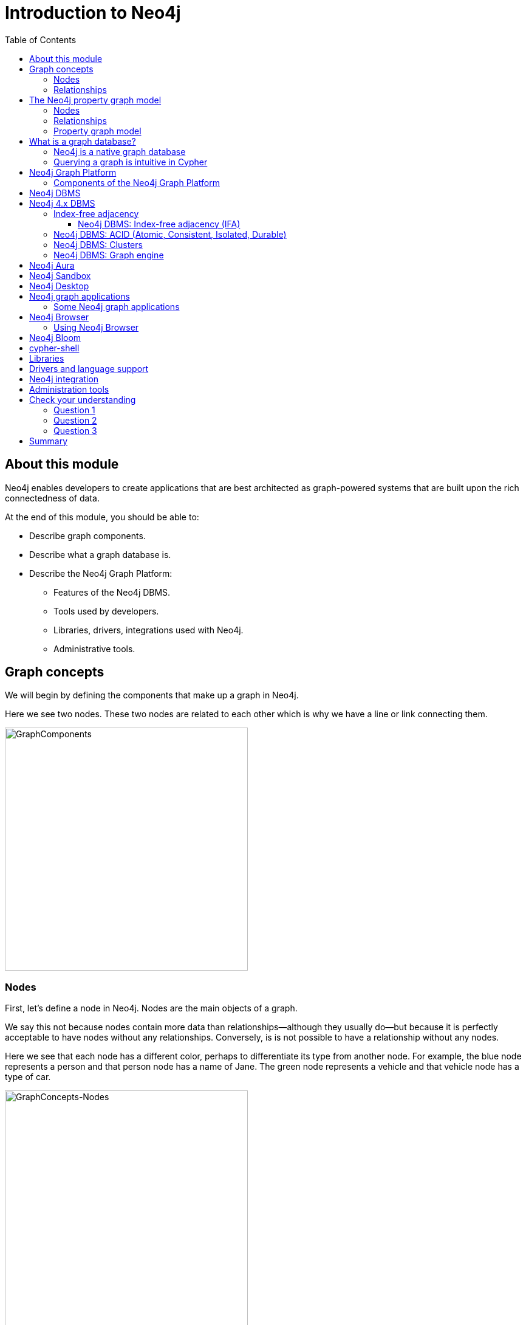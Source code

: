 = Introduction to Neo4j
:slug: 01-admin-intro-neo4j
:doctype: book
:toc: left
:toclevels: 4
:imagesdir: ../images
:module-next-title: Overview of Neo4j Administration
:page-slug: {slug}
:page-layout: training
:page-quiz:
:page-module-duration-minutes: 30

== About this module

[.notes]
--
Neo4j enables developers to create applications that are best architected as graph-powered systems that are built upon the rich connectedness of data.
--

At the end of this module, you should be able to:
[square]
* Describe graph components.
* Describe what a graph database is.
* Describe the Neo4j Graph Platform:
** Features of the Neo4j DBMS.
** Tools used by developers.
** Libraries, drivers, integrations used with Neo4j.
** Administrative tools.

== Graph concepts

[.notes]
--
We will begin by defining the components that make up a graph in Neo4j.
--

[.small]
--
Here we see two nodes.
These two nodes are related to each other which is why we have a line or link connecting them.
--

image::GraphComponents.png[GraphComponents,width=400,align=center]

=== Nodes

[.small]
--
First, let’s define a node in Neo4j.
Nodes are the main objects of a graph.
--

[.notes]
--
We say this not because nodes contain more data than relationships--although they usually do--but because it is perfectly acceptable to have nodes without any relationships.
Conversely,  is is [.underline]#not# possible to have a relationship without any nodes.

Here we see that each node has a different color, perhaps to differentiate its type from another node.
For example, the blue node represents a person and that person node has a name of Jane.
The green node represents a vehicle and that vehicle node has a type of car.
--

image::GraphConcepts-Nodes.png[GraphConcepts-Nodes,width=400,align=center]


[.notes]
--
Mathematically, a node is defined as “a point where two or more edges (relationships) meet.”
This is not at all intuitive!
However, it provides important insight into how graphs are used.
Since the entire point of modeling data as a graph is to traverse a chain of linked nodes, one useful way of thinking about nodes is that they are waypoints along the traversal route.
They contain information you need to decide which links are good ones to follow, and which should be ignored.
Relationships are those links.
--

=== Relationships

[.notes]
--
Next, let’s define a relationship in Neo4j.

Relationships are the links between nodes.
In their simplest form, relationships need not contain any information other than which two nodes they link.
But they can (and in Neo4j always do) contain much more.
--

image::GraphConcepts-Relationships.png[GraphConcepts-Relationships,width=400,align=center]

[.notes]
--
For example, relationships can include a direction.
"Jane owns a car" is a very different relationship than "A car owns Jane", and the direction of the relationship between Jane and her car captures this.
Relationship directions are required in Neo4j.

In addition, relationships can contain any amount of additional data, such as weight or relationship type.
For example, the relationship between Jane and her car is of the type OWNS.
Like direction, type is a required element of Neo4j relationships, although all other data is optional.

In Neo4j, the purpose of the data attached to a relationship is to reduce the need to "gather and inspect", where you follow all relationships from a given node, then scan the target node data to determine which hops were “good” ones and then discard the rest.
This does not scale well.
Instead, we can use the data attached to a relationship to preemptively filter which links to follow during traversal.
--


== The Neo4j property graph model


A Neo4j database (graph) is composed of two elements: *nodes* and *relationships*.
Neo4j allows you to identify nodes and relationships and add properties to them to further define the data in the graph.


=== Nodes

[.notes]
--
Each node represents an entity (a person, place, thing, category or other piece of data). With Neo4j, nodes can have **labels** that are used to define types for nodes.
For example, a _Location_ node is a node with the label _Location_.
That same node can also have a label, _Residence_. Another _Location_ node can also have a label, _Business_.
A label can be used to group nodes of the same type. For example, you may want to retrieve all of the _Business_ nodes.
--

image::Nodes.png[Nodes,width=400,align=center]

=== Relationships

[.notes]
--
Each relationship represents how two nodes are connected.
For example, the two nodes _Person_ and _Location_, might have the relationship _LIVES_AT_ pointing from a _Person_ node to _Location_ node.
A relationship represents the verb or action between two entities. The _MARRIED_ relationship is defined from one _Person_ node to another _Person_ node.
Although the relationship is created as directional, it can be queried in a non-directional manner. That is, you can query if two _Person_ nodes have a _MARRIED_ relationship, regardless of the direction of the relationship. For some data models, the direction of the relationship is significant. For example, in Facebook, using the _IS_FRIEND_ relationship is used to indicate which _Person_ invited the other _Person_ to be a friend.
--

image::Relationships.png[Relationships,width=400,align=center]

=== Property graph model

The Neo4j database is a property graph.
You can add **properties** to nodes and relationships to further enrich the graph model.


image::Properties.png[Properties,width=500,align=center]

[.notes]
--
This enables you to closely align data and connections in the graph to your real-world application.
For example, a _Person_ node might have a property, _name_ and a _Location_ node might have a property, _address_. In addition, a relationship, _MARRIED_ , might have a property, _since_.
--

== What is a graph database?

image::GraphDatabaseInEnterprise.png[GraphDatabaseInEnterprise,width=800,align=center]

A graph database is an online database management system with Create, Read, Update, and Delete (CRUD) operations working on a graph data model.

[.notes]
--
Graph databases are often used as part of an Enterprise online transaction processing (OLTP) system.
Accordingly, they are normally optimized for transactional performance, and engineered with transactional integrity and operational availability in mind.

Unlike other databases, relationships take first priority in graph databases.  
This means your application doesn't have to infer data connections using foreign keys or out-of-band processing, such as MapReduce.
By assembling the simple abstractions of nodes and relationships into connected structures, graph databases enable us to build sophisticated models that map closely to our problem domain.
Data scientists can use the relationships in a data model to help enterprises make important business decisions.
--

=== Neo4j is a native graph database

ifdef::backend-html5,backend-pdf[]
In this video, you will see the benefits of using the native graph database, Neo4j.
endif::[]

ifdef::backend-html5,env-slides[]
[.center]
video::GM9bB4ytGao[youtube,width=560,height=315]
endif::[]

ifdef::backend-pdf,env-slides[]
[.center]
https://youtu.be/GM9bB4ytGao
endif::[]

=== Querying a graph is intuitive in Cypher

[.notes]
--
If you have ever tried to write a SQL statement with a large number of JOINs, you know that you quickly lose sight of what the query actually does, due to all tables that are required to connect the data.
--

[%unbreakable]
--

[.statement]

For example, in an organizational domain, here is what a SQL statement that lists the employees in the IT Department would look like:

[source,SQL,role=nocopy noplay]
----
SELECT name FROM Person
LEFT JOIN Person_Department
  ON Person.Id = Person_Department.PersonId
LEFT JOIN Department
  ON Department.Id = Person_Department.DepartmentId
WHERE Department.name = "IT Department"
----


[.statement]
Cypher is the language for accessing data in the Neo4j database. In contrast to SQL, Cypher syntax stays clean and focused on domain concepts since queries are expressed visually:

[source,Cypher,role=nocopy noplay]
----
MATCH (p:Person)<-[:EMPLOYEE]-(d:Department)
WHERE d.name = "IT Department"
RETURN p.name
----
--

== Neo4j Graph Platform

[.small]
--
The Neo4j Graph Platform includes components that enable developers to create graph-enabled applications.
--

image::Neo4jPlatform.png[Neo4jPlatform,width=1000,align=center]

[.notes]
--
It is used by developers, administrators, data analysts, and data scientists to access application data.
Developers create the data in the graph by either importing it into the graph or using the Cypher language to implement the data model. In addition, developers are responsible for integrating the graph with other systems and DBMS installations,.
Admins manage the processes and files related to the Neo4j installation.
Data scientists and data analysts typically use a combination Cypher queries, as well as use tools to analyze the data.
End-users typically use applications written by developers to access the graph data.
--

=== Components of the Neo4j Graph Platform

[.notes]
--
To better understand the Neo4j Graph Platform, you will learn about these components and the benefits they provide.
--

[.is-half.left-column]
--
[square]
* Neo4j DBMS
* Neo4j Aura
* Neo4j Sandbox
* Neo4j Desktop
* Neo4j graph applications
** Neo4j Browser
** Neo4j Bloom
--

[.is-half.right-column]
--
[square]
* cypher-shell
* Neo4j libraries
* Neo4j drivers
* Neo4j integration
* Neo4j administration tools
--

== Neo4j DBMS

[.notes]
--
The heart of the Neo4j Graph Platform is the Neo4j Database Management system (DBMS).
The Neo4j DBMS includes processes and resources needed to manage a single Neo4j instance or a set of Neo4j instances that form a cluster.
A Neo4j instance is a single process that runs the Neo4j server code.
A Neo4j instance at a minimum contains two databases, the system database and the default database, neo4j.
--

image::Neo4jDBMS.png[Neo4jDBMS,width=300,align=center]

The *system* database stores metadata about the databases for the installation, as well as security configuration.
The *default* database (named neo4j by default) is the "user" database where you typically implement your graph data model.


== Neo4j 4.x DBMS

[.small]
--
In Neo4j Enterprise Edition 4.0, you may have more than one "user" database.
--

image::MultipleDatabases.png[MultipleDatabases,width=500,align=center]

[.small]
--
Here we have three "user" databases that hold the application data. You specify one of the databases as the default database.
--

ifndef::env-slides[]
Next, you will learn about some features of Neo4j DBMS that make it different from traditional RDBMS.
endif::[]

=== Index-free adjacency

One of key features that makes Neo4j graph databases different from an RDBMS is that Neo4j implements
*index-free adjacency*.

To better understand the benefit of index-free adjacency, let's look at how a query executes in an RDBMS.
Suppose you have this table in the RDBMS:

image::RelationalTable1.png[RelationalTable1,width=300,align=center]

You execute this SQL query to find the third-degree parents of the group with the ID of 3:

[source,SQL,role=noplay nocopy]
----
SELECT PARENT_ID
FROM GROUPS
WHERE ID = (SELECT PARENT_ID
    FROM GROUPS
    WHERE ID = (SELECT PARENT_ID
        FROM GROUPS
        WHERE ID = 3))
----

The result of this query is 1, but in order to determine this result, the query engine needed to:

. Locate the innermost clause.
. Build the query plan for the subclause.
. Execute the query plan for the subclause.
. Locate the next innermost clause.
. Repeat Steps 2-4.

Resulting in:

* 3 planning cycles
* 3 index lookups
* 3 DB reads

==== Neo4j DBMS: Index-free adjacency (IFA)

With index-free adjacency, Neo4j stores nodes and relationships as objects that are linked to each other.
Conceptually, the graph looks as follows:

image::IFA-1-new.png[IFA-1-new,width=400,align=center]

These nodes and relationships are stored as follows:

image::IFA-2-new.png[IFA-2-new,width=400,align=center]

Suppose we had this query in Cypher:

[source,Cypher,role=noplay nocopy]
----
MATCH (n) <-- (:Group) <-- (:Group) <-- (:Group {id: 3})
RETURN n.id
----

Using IFA, the Neo4j query engine starts with the anchor of the query which is the Group node with the id of 3.
Then it uses the links stored in the relationship and node objects to traverse the graph pattern.

image::IFA-3-new.png[IFA-3-new,width=400,align=center]


To perform this query, the Neo4j query engine needed to:

* Plan the query based upon the anchor specified.
* Use an index to retrieve the anchor node.
* Follow pointers to retrieve the desired result node.

Using IFA, there are:

* Much fewer index lookups or table scans
* Reduced duplication of foreign keys


=== Neo4j DBMS: ACID (Atomic, Consistent, Isolated, Durable)

image::ACID.png[ACID,width=800,align=center]

[.notes]
--
Transactionality is very important for robust applications that require an ACID (atomicity, consistency, isolation, and durability) guarantees for their data.
If a relationship between nodes is created, not only is the relationship created, but the nodes are updated as connected.
All of these updates to the database must [.underline]#all# succeed or fail.
--

=== Neo4j DBMS: Clusters

[.is-half.left-column]
--
image::Clustering.png[Clustering,width=600,align=center]
--

[.is-half.right-column]
--

[.statement]
Neo4j supports clusters that provide high availability, scalability for read access to the data, and failover which is important to many enterprises.
Neo4j clusters are only available with Neo4j Enterprise Edition.
--

=== Neo4j DBMS: Graph engine

image::Neo4jDatabase.png[Neo4jDatabase,width=300,align=center]

[.small]
--
The Neo4j graph engine is used to interpret Cypher statements and also executes kernel-level code to store and retrieve data, whether it is on disk, or cached in memory.
The graph engine has been improved with every release of Neo4j to provide the most efficient access to an application's graph data.
There are many ways that you can tune the performance of the engine to suit your particular application needs.
--

== Neo4j Aura

image::Aura.png[Aura,width=700,align=center]

Neo4j Aura is the simplest way to run the Neo4j DBMS in the cloud.

[.notes]
--
Completely automated and fully-managed, Neo4j Aura delivers the world’s most flexible, reliable and developer-friendly graph database as a service.
With Neo4j Aura, you leave the day-to-day management of your database to the same engineers who built Neo4j, freeing you to focus on building rich graph-powered applications.
Backups are done automatically for you and the database is available 24X7.
In addition, the Neo4j support engineers will ensure that the database instance is always up-to-date with the latest version of Neo4j.
To use Neo4j Aura, you must pay a monthly subscription fee which is based upon the size of your graph.

Once you create a Neo4j Database at the https://console.neo4j.io[Neo4j Aura site], it will be managed by Neo4j support engineers.
--

== Neo4j Sandbox

[.small]
--
The Neo4j Sandbox is way that developers can test data models with Neo4j without needing to install anything.
It is a free, temporary, and cloud-based instance of a Neo4j Server with its associated graph that you can access from any Web browser. The database in a Sandbox may be blank or it may be pre-populated. It is started automatically for you when you create the Sandbox.
--

image::BlankSandbox.png[BlankSandbox,width=600,align=center]

[.notes]
--
By default, the Neo4j Sandbox is available for three days, but you can extend it for up to 10 days.
If you do not want to install Neo4j Desktop on your system, consider creating a Neo4j Sandbox. You must make sure that you extend your lease of the Sandbox, otherwise you will lose your graph and any saved Cypher scripts you have created in the Sandbox. However, you can use Neo4j Browser Sync to save Cypher scripts from your Sandbox.
We recommend you use the Neo4j Desktop or Neo4j Aura for a real development project.
The Sandbox is intended as a temporary environment or for learning about the features of Neo4j as well as specific graph use-cases.
--

== Neo4j Desktop

[.notes]
--
Neo4j Desktop is intended for developers who want to develop a Neo4j application and test it on their local machine.
It is free to use.
Neo4j is a UI that enables developers to create projects, each with their own Neo4j DBMS instances where they can easily add or remove graph applications and libraries for use with their own Neo4j DBMS.
It includes an application called  Neo4j Browser which is the UI used to access the started database using Cypher queries.
--

image::Neo4jDesktop.png[Neo4jDesktop,width=550,align=center]

[.small]
--
The Neo4j Desktop runs on OS X, Linux, and Windows. You can download it from our https://neo4j.com/download[download page].
--


== Neo4j graph applications

[.notes]
--
Graph applications provide specific functionality to users that make their roles as developers, administrators, data scientists, or data analysts easier.
Some of them are Web browser-based and some run in their own JVM.
Graph applications are written by Neo4j engineers or Neo4j community members.
Many of the graph applications supported by Neo4j are the work of https://neo4j.com/labs/[Neo4j Labs].
Some graph applications are supported by Neo4j and some are not, so you must be aware of the type of technical support you can receive for a particular graph application.
You typically install graph applications from a Neo4j Desktop environment from https://install.graphapp.io/.
--

image::GraphApps.png[GraphApps,width=700,align=center]

=== Some Neo4j graph applications

[.notes]
--
Here are [.underline]#some# of the graph applications that users can use:
--

[.small]
--
[square]
* *Neo4j Browser*: UI for testing Cypher queries and visualizing the graph.
* *Neo4j Bloom*: A tool for exploring graphs and generating Cypher code.
* *Neo4j ETL Tool*: UI for connecting to a data source to import into the graph.
* *Halin*: Monitor your Neo4j DBMS.
* *Query Log Analyzer*: Analyze queries that executed on your system.
* *Neo4j Cloud Tool*: Tools for working with Neo4j Aura
* *Graph Algos Playground*: Run graph algorithms and generate code for them.
--

== Neo4j Browser

[.notes]
--
Neo4j Browser is a Neo4j-supported tool that enables you to access a Neo4j Database by executing Cypher statements to create or update data in the graph and to query the graph to return data.
The data returned is typically visualized as nodes and relationships in a graph, but can also be displayed as tables.
In addition to executing Cypher statements, you can execute a number of system calls that are related to the database being accessed by the Browser.
For example, you can retrieve the list of queries that are currently running in the server.
--

ifdef::env-slides[]
[square]
* Graphical UI that connects to Neo4j Server instance.
* Execute Cypher code to retrieve or create data.
* Visualize data returned as nodes or tables.
* Execute built-in procedures and commands.
endif::[]

=== Using Neo4j Browser

[.small]
--
There are two ways that you can use Neo4j Browser functionality:

. UI started by Neo4j Desktop.
. Web browser interface.
--

image::Neo4jBrowser.png[Neo4jBrowser,width=600,align=center]

== Neo4j Bloom

[.notes]
--
Neo4j Bloom is a Neo4j-supported graph application where you can experience:
--

[square.small]
* Visual presentation of your graph data tangibly reveals non-obvious connections.
* Easy-to-understand visualizations explain data connectedness to every colleague.
* Codeless search tools let you quickly explore your data without technical expertise.
* Browsing tools make it easy for you to discover new insights from your data.

image::Bloom.png[Bloom,width=500,align=center]

[.statement]
Visit the https://neo4j.com/bloom/[Bloom page] to learn more about Neo4j Bloom.

[.notes]
--
You can use Bloom from Neo4j Desktop to access a local database. Another way that you can try Neo4j Bloom is to create a Neo4j Bloom Sandbox that you can use for up to 10 days.
--

== cypher-shell

[.is-half.left-column]
--
image::cypher-shell.png[cypher-shell,width=800,align=center]
--

[.is-half.right-column]
--
`cypher-shell` is part of the Neo4j installation and is located in the *bin* directory.
It is a command-line tool that you can use to connect to a Neo4j DBMS instance and run Cypher statements against the database.
--

[.notes]
--
It is useful if you want to create scripts that automatically run against the database(s).
It is commonly used for advanced query tuning and for administration.

Even if you have not installed Neo4j, you can download and install cypher-shell as a stand-alone application if you want to connect to a running database and execute Cypher queries.
--

== Libraries

[.notes]
--
Just as there are graph applications written by Neo4j engineers and Neo4j community members, there are libraries that can be incorporated into your application.
A library is also called a plug-in as it is used to extend what can be done in Cypher.
Some libraries are available in Neo4j Desktop, while others you must download and install.

In early 2020, some functions and procedures from the Graph Algorithms Library will be officially supported by Neo4j as the Graph Data Science Library (GDSL).
Before that, support for this library has come from and will continue to come from Neo4j Labs for the algorithms that are not officially supported by Neo4j.

One of the most popular libraries that is used by most developers is Awesome Procedures of Cypher (APOC).
This library has close to 500 procedures and functions that extend Cypher is ways that make programming in Cypher much easier for complex tasks.

Another library that also comes with Neo4j Desktop is GraphQL.
GraphQL is an open-source query language for querying parts of a graph. It is not as flexible or powerful as Cypher, but it is used by some applications.

A very popular library for graph visualization is _neoviz.js_, another project in Neo4j Labs.
--

image::Plugins.png[Plugins,width=400,align=center]

== Drivers and language support

image::Drivers.png[Drivers,width=500,align=center]

[.notes]
--
Because Neo4j is open source, one can delve into the details of how the Neo4j Database is accessed, but most developers simply use Neo4j without needing a deeper understanding of the underlying code.
Neo4j provides a full stack that implements all levels of access to the database and clustering layer where developers can use our published APIs.
The language used for querying the Neo4j database is Cypher, an open source language.

In addition, Neo4j supports Java, JavaScript, Python, C#, and Go drivers out of the box that use Neo4j's bolt protocol for binary access to the database layer.
Bolt is an efficient binary protocol that compresses data sent over the wire as well as encrypting the data.
For example, one can write a Java application that uses the Bolt driver to access the Neo4j database, and the application may use other packages that allow data integration between Neo4j and other data stores or uses as common framework such as spring.
You download drivers from the https://neo4j.com/download-center/#drivers[Neo4j driver download page].

It is also possible to develop server-side extensions in Java that access the data in the database directly without using Cypher.
The Neo4j community has developed drivers for a number of languages including Ruby, PHP, and R.

Developers can also extend the functionality of Neo4j by creating user defined functions and procedures that are callable from Cypher.
--

== Neo4j integration

ifdef::env-slides[]
[square]
* GRANDstack
* Kettle
* Docker
* Kafka
endif::[]

[.notes]
--
Neo4j has integrations with many systems in the IOT ecosystem.
Neo4j can be part of a system that uses GRANDstack, Kettle, Docker, and many others.
How your organization integrates Neo4j into a larger system will depend on how you intend to use Neo4j.
Neo4j engineers and Community members have worked through some of the challenges of integration and their discussions and work can be found on the http://neo4j.com/slack[Neo4j User slack channel], the https://community.neo4j.com[Neo4j online forum], https://stackoverflow.com/questions/tagged/neo4j[stack overflow], and on https://github.com/neo4j-contrib[Github].

One Neo4j-supported integration that developers can download enables data to be streamed to/from https://neo4j.com/docs/labs/neo4j-streams/current/[Kafka].
--

== Administration tools

[.notes]
--
Developers and administrators use command-line tools for managing the Neo4j DBMS.
The main tools used that are part of the Neo4j installation (located in the *bin* directory) include:
--

[square]
* *neo4j* used to start, stop and retrieve the status of the Neo4j DBMS instance.
* *neo4j-admin* used to create, copy, remove, backup, restore and perform other administrative tasks.
* *cypher-shell* used to create, start, stop, drop databases and indexes and to and retrieve data from a user database.


[.quiz]
== Check your understanding

=== Question 1

[.statement]
What are some of the benefits provided by the Neo4j DBMS?


[.statement]
Select the correct answers.


[%interactive.answers]
- [x] Clustering
- [x] ACID
- [x] Index-free adjacency
- [x] Optimized graph engine

=== Question 2

[.statement]
As an administrator, what language do you use to retrieve data from a Neo4j database?

[.statement]
Select the correct answer.


[%interactive.answers]
- [x] Cypher
- [ ] SQL
- [ ] APOC
- [ ] GraphQL

=== Question 3

[.statement]
What are some of the language drivers that come with Neo4j out-of-the-box that developers might use?


[.statement]
Select the correct answers.

[%interactive.answers]
- [x] Java
- [ ] Ruby
- [x] Python
- [x] JavaScript

[.summary]
== Summary

You should now be able to:
[square]
* Describe graph components.
* Describe what a graph database is.
* Describe the Neo4j Graph Platform:
** Features of the Neo4j DBMS.
** Tools used by developers.
** Libraries, drivers, integrations used with Neo4j.
** Administrative tools.


